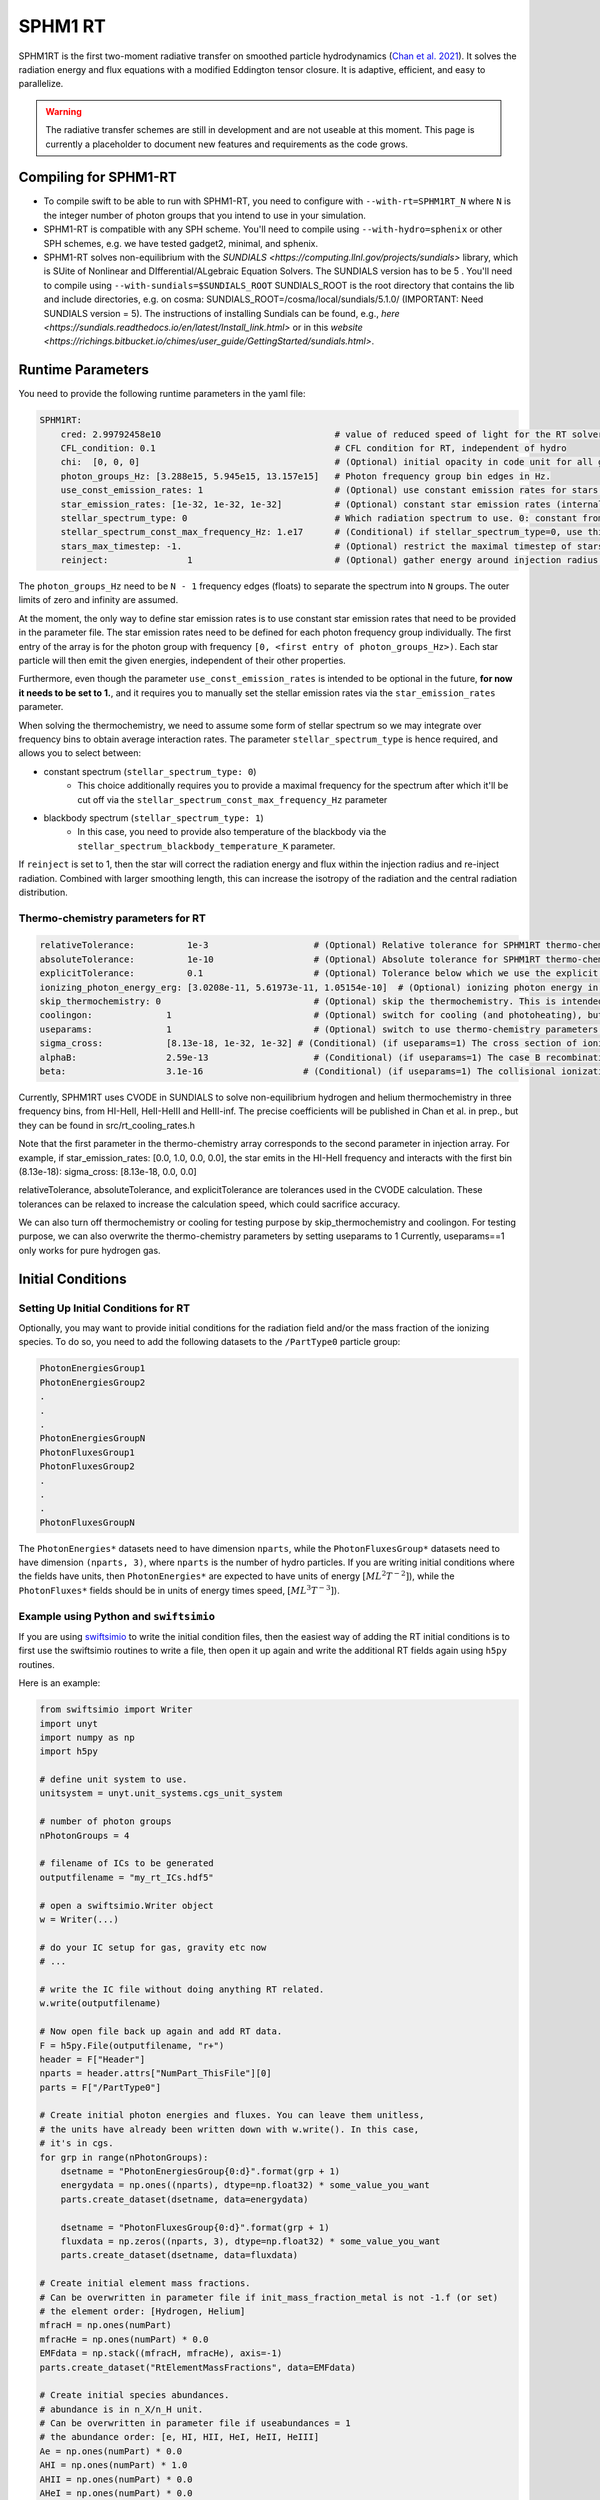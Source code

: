 .. SPHM1RT Radiative Transfer
    Tsang Keung Chan 01.2022

.. _rt_SPHM1:
   
SPHM1 RT
--------

SPHM1RT is the first two-moment radiative transfer on smoothed particle hydrodynamics (`Chan et al. 2021
<https://ui.adsabs.harvard.edu/abs/2021MNRAS.505.5784C/abstract>`_). It solves the radiation energy and flux equations with a modified Eddington tensor closure. It is adaptive, efficient, and easy to parallelize.

.. warning::
    The radiative transfer schemes are still in development and are not useable
    at this moment. This page is currently a placeholder to document new
    features and requirements as the code grows.


Compiling for SPHM1-RT
~~~~~~~~~~~~~~~~~~~~~~

-   To compile swift to be able to run with SPHM1-RT, you need to configure with
    ``--with-rt=SPHM1RT_N`` where ``N`` is the integer number of photon groups that 
    you intend to use in your simulation.

-   SPHM1-RT is compatible with any SPH scheme. You'll
    need to compile using ``--with-hydro=sphenix`` or other SPH schemes, e.g. we have tested gadget2, minimal, and sphenix.

-   SPHM1-RT solves non-equilibrium with the `SUNDIALS <https://computing.llnl.gov/projects/sundials>` library, 
    which is SUite of Nonlinear and DIfferential/ALgebraic Equation Solvers. The SUNDIALS version has to be  5 . 
    You'll need to compile using ``--with-sundials=$SUNDIALS_ROOT``    
    SUNDIALS_ROOT is the root directory that contains the lib and include directories, e.g. on cosma:
    SUNDIALS_ROOT=/cosma/local/sundials/5.1.0/
    (IMPORTANT: Need SUNDIALS version  = 5). 
    The instructions of installing Sundials can be found, e.g., 
    `here <https://sundials.readthedocs.io/en/latest/Install_link.html>` or in this `website 
    <https://richings.bitbucket.io/chimes/user_guide/GettingStarted/sundials.html>`.



Runtime Parameters
~~~~~~~~~~~~~~~~~~

You need to provide the following runtime parameters in the yaml file:

.. code:: yaml

    SPHM1RT:
        cred: 2.99792458e10                                 # value of reduced speed of light for the RT solver in code unit
        CFL_condition: 0.1                                  # CFL condition for RT, independent of hydro 
        chi:  [0, 0, 0]                                     # (Optional) initial opacity in code unit for all gas particles
        photon_groups_Hz: [3.288e15, 5.945e15, 13.157e15]   # Photon frequency group bin edges in Hz.
        use_const_emission_rates: 1                         # (Optional) use constant emission rates for stars as defined with star_emission_rates_erg_LSol parameter
        star_emission_rates: [1e-32, 1e-32, 1e-32]          # (Optional) constant star emission rates (internal unit: energy/time) for each photon frequency group to use if use_constant_emission_rates is set.
        stellar_spectrum_type: 0                            # Which radiation spectrum to use. 0: constant from 0 until some max frequency set by stellar_spectrum_const_max_frequency_Hz. 1: blackbody spectrum.
        stellar_spectrum_const_max_frequency_Hz: 1.e17      # (Conditional) if stellar_spectrum_type=0, use this maximal frequency for the constant spectrum. 
        stars_max_timestep: -1.                             # (Optional) restrict the maximal timestep of stars to this value (in internal units). Set to negative to turn off.
        reinject:               1                           # (Optional) gather energy around injection radius and re-inject the energy


The ``photon_groups_Hz`` need to be ``N - 1`` frequency edges (floats) to separate 
the spectrum into ``N`` groups. The outer limits of zero and infinity are 
assumed.

At the moment, the only way to define star emission rates is to use constant
star emission rates that need to be provided in the parameter file. The star 
emission rates need to be defined for each photon frequency group individually.
The first entry of the array is for the photon group with frequency 
``[0, <first entry of photon_groups_Hz>)``. Each star particle will then emit
the given energies, independent of their other properties.

Furthermore, even though the parameter ``use_const_emission_rates`` is 
intended to be optional in the future, **for now it needs to be set to 1.**, and
it requires you to manually set the stellar emission rates via the
``star_emission_rates`` parameter.

When solving the thermochemistry, we need to assume some form of stellar
spectrum so we may integrate over frequency bins to obtain average interaction
rates. The parameter ``stellar_spectrum_type`` is hence required, and allows you
to select between:

- constant spectrum (``stellar_spectrum_type: 0``)
    - This choice additionally requires you to provide a maximal frequency for
      the spectrum after which it'll be cut off via the 
      ``stellar_spectrum_const_max_frequency_Hz`` parameter

- blackbody spectrum (``stellar_spectrum_type: 1``)
    - In this case, you need to provide also temperature of the blackbody via the 
      ``stellar_spectrum_blackbody_temperature_K`` parameter.

If ``reinject`` is set to 1, then the star will correct the radiation energy and 
flux within the injection radius and re-inject radiation. Combined with larger 
smoothing length, this can increase the isotropy of the radiation and the central 
radiation distribution. 



Thermo-chemistry parameters for RT
``````````````````````````````````
.. code:: yaml

    relativeTolerance:          1e-3                    # (Optional) Relative tolerance for SPHM1RT thermo-chemistry intergration
    absoluteTolerance:          1e-10                   # (Optional) Absolute tolerance for SPHM1RT thermo-chemistry integration
    explicitTolerance:          0.1                     # (Optional) Tolerance below which we use the explicit solution in SPHM1RT thermo-chemistry
    ionizing_photon_energy_erg: [3.0208e-11, 5.61973e-11, 1.05154e-10]  # (Optional) ionizing photon energy in erg in different frequency bins
    skip_thermochemistry: 0                             # (Optional) skip the thermochemistry. This is intended only for debugging and testing the radiation transport, as it breaks the purpose of RT.
    coolingon:              1                           # (Optional) switch for cooling (and photoheating), but photo-ionization will be ongoing even if coolingon==0 
    useparams:              1                           # (Optional) switch to use thermo-chemistry parameters from the parameter file
    sigma_cross:            [8.13e-18, 1e-32, 1e-32] # (Conditional) (if useparams=1) The cross section of ionizing photons for hydrogen (cm^2)
    alphaB:                 2.59e-13                    # (Conditional) (if useparams=1) The case B recombination coefficient for hydrogen (cgs)
    beta:                   3.1e-16                   # (Conditional) (if useparams=1) The collisional ionization coefficient for hydrogen (cgs)


Currently, SPHM1RT uses CVODE in SUNDIALS to solve non-equilibrium hydrogen and helium thermochemistry in three frequency bins,
from HI-HeII, HeII-HeIII and HeIII-inf. The precise coefficients will be published in Chan et al. in prep.,
but they can be found in src/rt_cooling_rates.h

Note that the first parameter in the thermo-chemistry array 
corresponds to the second parameter in injection array. For example, if
star_emission_rates: [0.0, 1.0, 0.0, 0.0], 
the star emits in the HI-HeII frequency and interacts with the first bin (8.13e-18):
sigma_cross:            [8.13e-18, 0.0, 0.0]

relativeTolerance, absoluteTolerance, and explicitTolerance are tolerances used in the CVODE calculation. 
These tolerances can be relaxed to increase the calculation speed, which could sacrifice accuracy.

We can also turn off thermochemistry or cooling for testing purpose by skip_thermochemistry and coolingon.
For testing purpose, we can also overwrite the thermo-chemistry parameters by setting useparams to 1
Currently, useparams==1 only works for pure hydrogen gas.




Initial Conditions
~~~~~~~~~~~~~~~~~~


Setting Up Initial Conditions for RT
````````````````````````````````````

Optionally, you may want to provide initial conditions for the radiation field
and/or the mass fraction of the ionizing species.
To do so, you need to add the following datasets to the ``/PartType0`` particle
group:

.. code:: 

   PhotonEnergiesGroup1
   PhotonEnergiesGroup2 
   .
   .
   .
   PhotonEnergiesGroupN
   PhotonFluxesGroup1
   PhotonFluxesGroup2
   .
   .
   .
   PhotonFluxesGroupN


The ``PhotonEnergies*`` datasets need to have dimension ``nparts``, while the
``PhotonFluxesGroup*`` datasets need to have dimension ``(nparts, 3)``, where
``nparts`` is the number of hydro particles. If you are writing initial
conditions where the fields have units, then ``PhotonEnergies*`` are expected to
have units of energy :math:`[M L^2 T^{-2}]`), while the ``PhotonFluxes*`` fields
should be in units of energy times speed, :math:`[M L^3
T^{-3}]`).


Example using Python and ``swiftsimio``
````````````````````````````````````````

If you are using `swiftsimio <https://github.com/SWIFTSIM/swiftsimio>`_ to write
the initial condition files, then the easiest way of adding the RT initial
conditions is to first use the swiftsimio routines to write a file, then open it
up again and write the additional RT fields again using ``h5py`` routines.

Here is an example:

.. code:: python

    from swiftsimio import Writer
    import unyt
    import numpy as np
    import h5py

    # define unit system to use.
    unitsystem = unyt.unit_systems.cgs_unit_system

    # number of photon groups
    nPhotonGroups = 4

    # filename of ICs to be generated
    outputfilename = "my_rt_ICs.hdf5"

    # open a swiftsimio.Writer object
    w = Writer(...)

    # do your IC setup for gas, gravity etc now
    # ... 

    # write the IC file without doing anything RT related.
    w.write(outputfilename)

    # Now open file back up again and add RT data.
    F = h5py.File(outputfilename, "r+")
    header = F["Header"]
    nparts = header.attrs["NumPart_ThisFile"][0]
    parts = F["/PartType0"]

    # Create initial photon energies and fluxes. You can leave them unitless, 
    # the units have already been written down with w.write(). In this case, 
    # it's in cgs.
    for grp in range(nPhotonGroups):
        dsetname = "PhotonEnergiesGroup{0:d}".format(grp + 1)
        energydata = np.ones((nparts), dtype=np.float32) * some_value_you_want
        parts.create_dataset(dsetname, data=energydata)

        dsetname = "PhotonFluxesGroup{0:d}".format(grp + 1)
        fluxdata = np.zeros((nparts, 3), dtype=np.float32) * some_value_you_want
        parts.create_dataset(dsetname, data=fluxdata)

    # Create initial element mass fractions.
    # Can be overwritten in parameter file if init_mass_fraction_metal is not -1.f (or set)
    # the element order: [Hydrogen, Helium]
    mfracH = np.ones(numPart)
    mfracHe = np.ones(numPart) * 0.0
    EMFdata = np.stack((mfracH, mfracHe), axis=-1)
    parts.create_dataset("RtElementMassFractions", data=EMFdata)

    # Create initial species abundances.
    # abundance is in n_X/n_H unit.
    # Can be overwritten in parameter file if useabundances = 1
    # the abundance order: [e, HI, HII, HeI, HeII, HeIII]
    Ae = np.ones(numPart) * 0.0   
    AHI = np.ones(numPart) * 1.0  
    AHII = np.ones(numPart) * 0.0 
    AHeI = np.ones(numPart) * 0.0 
    AHeII = np.ones(numPart) * 0.0 
    AHeIII = np.ones(numPart) * 0.0 
    SAdata = np.stack((Ae, AHI, AHII, AHeI, AHeII, AHeIII), axis=-1)    
    parts.create_dataset("RtSpeciesAbundances", data=SAdata)

    # close up, and we're done!
    F.close()



Generate Ionization Mass Fractions Using SWIFT
``````````````````````````````````````````````

.. warning:: Using SWIFT to generate initial ionization mass fractions will
   overwrite the mass fractions that have been read in from the initial 
   conditions.

Optionally, you can use SWIFT to generate the initial mass fractions of the
elements. To set the initial mass fractions of all particles to the same
value, use the following parameters in the yaml parameter file:

.. code:: yaml

  init_mass_fraction_metal:     0.                    # (Optional) Inital mass fraction of particle mass in *all* metals (if it is set or not equal to -1.F, the initial fraction will be over-written.)
  init_mass_fraction_Hydrogen:  1.0                   # (Conditional) (if init_mass_fraction_metal != -1.0f) Inital mass fraction of particle mass in Hydrogen
  init_mass_fraction_Helium:    0.0                   # (Conditional) (if init_mass_fraction_metal != -1.0f) Inital mass fraction of particle mass in Helium

To set the species abundances of all particles to the same
value, use the following parameters in the yaml parameter file:

.. code:: yaml

  useabundances:              1                       # (Optional) use the species abundances below, instead of reading from initial condition
  init_species_abundance_e:        1e-5               # (Conditional) (if useabundances==1) free electron abundances (in unit hydrogen number density:nH)
  init_species_abundance_HI:       0.99999            # (Conditional) (if useabundances==1) HI abundances (in unit hydrogen number density:nH)
  init_species_abundance_HII:      1e-5               # (Conditional) (if useabundances==1) HII abundances (in unit hydrogen number density:nH)
  init_species_abundance_HeI:      0.0                # (Conditional) (if useabundances==1) HeI abundances (in unit hydrogen number density:nH)
  init_species_abundance_HeII:     0.0                # (Conditional) (if useabundances==1) HeII abundances (in unit hydrogen number density:nH)
  init_species_abundance_HeIII:    0.0                # (Conditional) (if useabundances==1) HeIII abundances (in unit hydrogen number density:nH)


Accessing Output Data
~~~~~~~~~~~~~~~~~~~~~~

We recommend using `swiftsimio <https://github.com/SWIFTSIM/swiftsimio>`_ to 
access the RT related snapshot data. The compatibility is being maintained.
Here's an example how to access some specific quantities that you might find
useful:


.. code:: python

    #!/usr/bin/env python3

    import swiftsimio
    import unyt

    data = swiftsimio.load("output_0001.hdf5")
    meta = data.metadata



    # Accessing RT Related Metadata
    # ---------------------------------

    # get scheme name: "SPH M1closure"
    scheme = str(meta.subgrid_scheme["RT Scheme"].decode("utf-8"))

    # number of photon groups used
    ngroups = int(meta.subgrid_scheme["PhotonGroupNumber"])

    # get the reduced speed of light that was used. Will have unyts.
    reduced_speed_of_light = meta.reduced_lightspeed




    # Accessing Photon Data
    # ------------------------

    # accessing a photon group directly
    # NOTE: group names start with 1
    group_1_photon_energies = data.gas.photon_energies.group1
    group_1_photon_fluxes_x = data.gas.photon_fluxes.Group1X
    group_1_photon_fluxes_y = data.gas.photon_fluxes.Group1Y
    group_1_photon_fluxes_z = data.gas.photon_fluxes.Group1Z

    # want to stack all fluxes into 1 array?
    group1fluxes = swiftsimio.cosmo_array(
        unyt.uvstack(
            (group_1_photon_fluxes_x, group_1_photon_fluxes_y, group_1_photon_fluxes_z)
        ),
        group_1_photon_fluxes_x.units,
    ).T
    # group1fluxes.shape = (npart, 3)


    # Load all photon energies in a list
    photon_energies = [
        getattr(data.gas.photon_energies, "group" + str(g + 1)) for g in range(ngroups)
    ]


    # Accessing Element mass fraction
    fH = data.gas.rt_element_mass_fractions.hydrogen
    fHe = data.gas.rt_element_mass_fractions.helium

    # Accessing Species Abundances 
    # abundance is in n_X/n_H unit.
    # -------------------------------
    Ae = data.gas.rt_species_abundances.e
    AHI = data.gas.rt_species_abundances.HI
    AHII = data.gas.rt_species_abundances.HII
    AHeI = data.gas.rt_species_abundances.HeI
    AHeII = data.gas.rt_species_abundances.HeII
    AHeIII = data.gas.rt_species_abundances.HeIII
